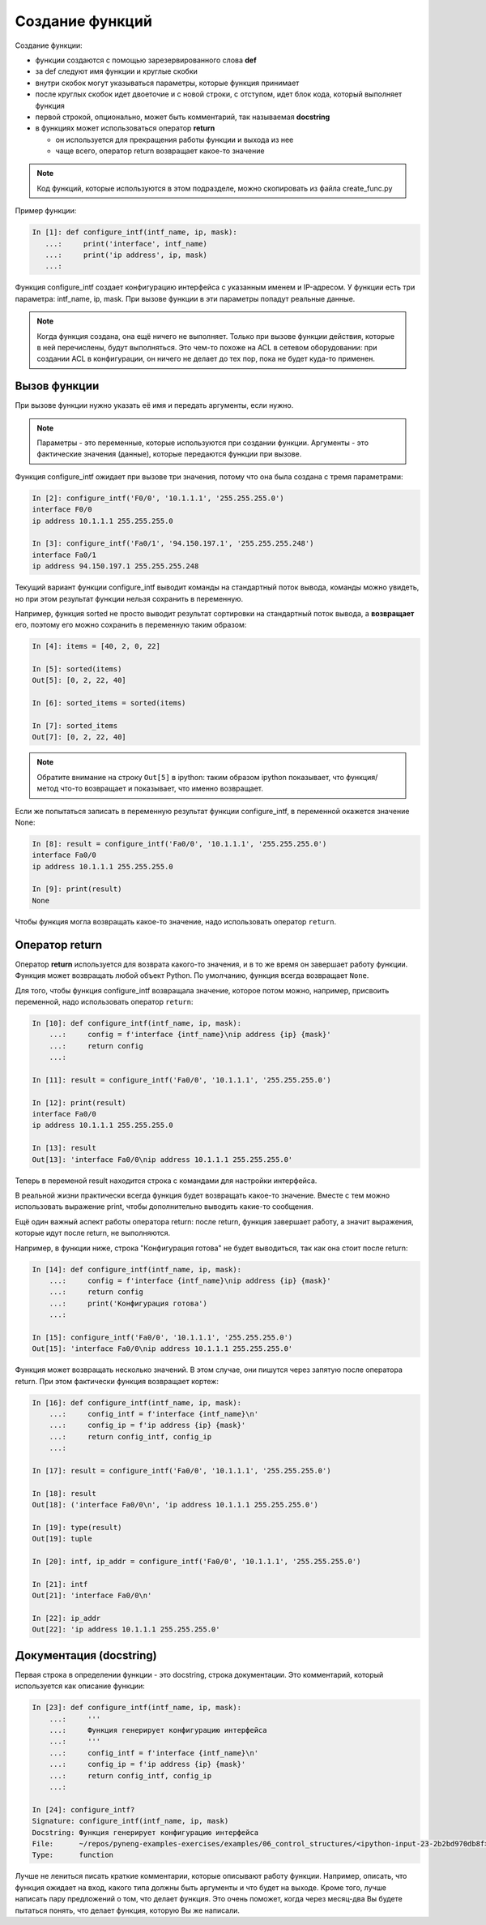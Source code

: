 Создание функций
----------------

Создание функции:

* функции создаются с помощью зарезервированного слова **def**
* за def следуют имя функции и круглые скобки
* внутри скобок могут указываться параметры, которые функция принимает
* после круглых скобок идет двоеточие и с новой строки, с отступом, идет блок
  кода, который выполняет функция
* первой строкой, опционально, может быть комментарий, так называемая **docstring**
* в функциях может использоваться оператор **return**

  * он используется для прекращения работы функции и выхода из нее
  * чаще всего, оператор return возвращает какое-то значение

.. note::
    Код функций, которые используются в этом подразделе, можно
    скопировать из файла create\_func.py

Пример функции:

.. code:: python

    In [1]: def configure_intf(intf_name, ip, mask):
       ...:     print('interface', intf_name)
       ...:     print('ip address', ip, mask)
       ...:

Функция configure_intf создает конфигурацию интерфейса с указанным именем и IP-адресом.
У функции есть три параметра: intf_name, ip, mask. При вызове функции в эти параметры
попадут реальные данные.

.. note::
    Когда функция создана, она ещё ничего не выполняет. Только при вызове
    функции действия, которые в ней перечислены, будут выполняться. Это
    чем-то похоже на ACL в сетевом оборудовании: при создании ACL в
    конфигурации, он ничего не делает до тех пор, пока не будет куда-то
    применен.

Вызов функции
~~~~~~~~~~~~~

При вызове функции нужно указать её имя и передать аргументы, если
нужно.

.. note::
    Параметры - это переменные, которые используются при создании
    функции.
    Аргументы - это фактические значения (данные), которые передаются
    функции при вызове.

Функция configure_intf ожидает при вызове три значения, потому
что она была создана с тремя параметрами:

.. code:: python

    In [2]: configure_intf('F0/0', '10.1.1.1', '255.255.255.0')
    interface F0/0
    ip address 10.1.1.1 255.255.255.0

    In [3]: configure_intf('Fa0/1', '94.150.197.1', '255.255.255.248')
    interface Fa0/1
    ip address 94.150.197.1 255.255.255.248

Текущий вариант функции configure_intf выводит команды на стандартный поток вывода,
команды можно увидеть, но при этом результат функции нельзя сохранить в переменную.

Например, функция sorted не просто выводит результат сортировки на стандартный поток вывода,
а **возвращает** его, поэтому его можно сохранить в переменную таким образом:

.. code:: python

    In [4]: items = [40, 2, 0, 22]

    In [5]: sorted(items)
    Out[5]: [0, 2, 22, 40]

    In [6]: sorted_items = sorted(items)

    In [7]: sorted_items
    Out[7]: [0, 2, 22, 40]

.. note::
    Обратите внимание на строку ``Out[5]`` в ipython: таким образом ipython показывает,
    что функция/метод что-то возвращает и показывает, что именно возвращает.

Если же попытаться записать в переменную результат функции configure_intf,
в переменной окажется значение None:

.. code:: python

    In [8]: result = configure_intf('Fa0/0', '10.1.1.1', '255.255.255.0')
    interface Fa0/0
    ip address 10.1.1.1 255.255.255.0

    In [9]: print(result)
    None

Чтобы функция могла возвращать какое-то значение, надо использовать оператор ``return``.

Оператор return
~~~~~~~~~~~~~~~

Оператор **return** используется для возврата какого-то значения, и в то же время
он завершает работу функции.
Функция может возвращать любой объект Python.
По умолчанию, функция всегда возвращает ``None``.


Для того, чтобы функция configure_intf возвращала значение, которое потом можно,
например, присвоить переменной, надо использовать оператор ``return``:

.. code:: python

    In [10]: def configure_intf(intf_name, ip, mask):
        ...:     config = f'interface {intf_name}\nip address {ip} {mask}'
        ...:     return config
        ...:

    In [11]: result = configure_intf('Fa0/0', '10.1.1.1', '255.255.255.0')

    In [12]: print(result)
    interface Fa0/0
    ip address 10.1.1.1 255.255.255.0

    In [13]: result
    Out[13]: 'interface Fa0/0\nip address 10.1.1.1 255.255.255.0'


Теперь в переменой result находится строка с командами для настройки интерфейса.

В реальной жизни практически всегда функция будет возвращать какое-то
значение. Вместе с тем можно использовать выражение print, чтобы
дополнительно выводить какие-то сообщения.

Ещё один важный аспект работы оператора return: после return, функция завершает работу,
а значит выражения, которые идут после return, не выполняются.

Например, в функции ниже, строка "Конфигурация готова" не будет выводиться, так как она
стоит после return:

.. code:: python

    In [14]: def configure_intf(intf_name, ip, mask):
        ...:     config = f'interface {intf_name}\nip address {ip} {mask}'
        ...:     return config
        ...:     print('Конфигурация готова')
        ...:

    In [15]: configure_intf('Fa0/0', '10.1.1.1', '255.255.255.0')
    Out[15]: 'interface Fa0/0\nip address 10.1.1.1 255.255.255.0'

Функция может возвращать несколько значений. В этом случае, они пишутся через запятую после оператора return.
При этом фактически функция возвращает кортеж:

.. code:: python

    In [16]: def configure_intf(intf_name, ip, mask):
        ...:     config_intf = f'interface {intf_name}\n'
        ...:     config_ip = f'ip address {ip} {mask}'
        ...:     return config_intf, config_ip
        ...:

    In [17]: result = configure_intf('Fa0/0', '10.1.1.1', '255.255.255.0')

    In [18]: result
    Out[18]: ('interface Fa0/0\n', 'ip address 10.1.1.1 255.255.255.0')

    In [19]: type(result)
    Out[19]: tuple

    In [20]: intf, ip_addr = configure_intf('Fa0/0', '10.1.1.1', '255.255.255.0')

    In [21]: intf
    Out[21]: 'interface Fa0/0\n'

    In [22]: ip_addr
    Out[22]: 'ip address 10.1.1.1 255.255.255.0'


Документация (docstring)
~~~~~~~~~~~~~~~~~~~~~~~~

Первая строка в определении функции - это docstring, строка
документации. Это комментарий, который используется как описание
функции:

.. code:: python

    In [23]: def configure_intf(intf_name, ip, mask):
        ...:     '''
        ...:     Функция генерирует конфигурацию интерфейса
        ...:     '''
        ...:     config_intf = f'interface {intf_name}\n'
        ...:     config_ip = f'ip address {ip} {mask}'
        ...:     return config_intf, config_ip
        ...:

    In [24]: configure_intf?
    Signature: configure_intf(intf_name, ip, mask)
    Docstring: Функция генерирует конфигурацию интерфейса
    File:      ~/repos/pyneng-examples-exercises/examples/06_control_structures/<ipython-input-23-2b2bd970db8f>
    Type:      function



Лучше не лениться писать краткие комментарии, которые описывают
работу функции. Например, описать, что функция ожидает на вход,
какого типа должны быть аргументы и что будет на выходе. Кроме того,
лучше написать пару предложений о том, что делает функция. Это очень
поможет, когда через месяц-два Вы будете пытаться понять, что делает
функция, которую Вы же написали.
